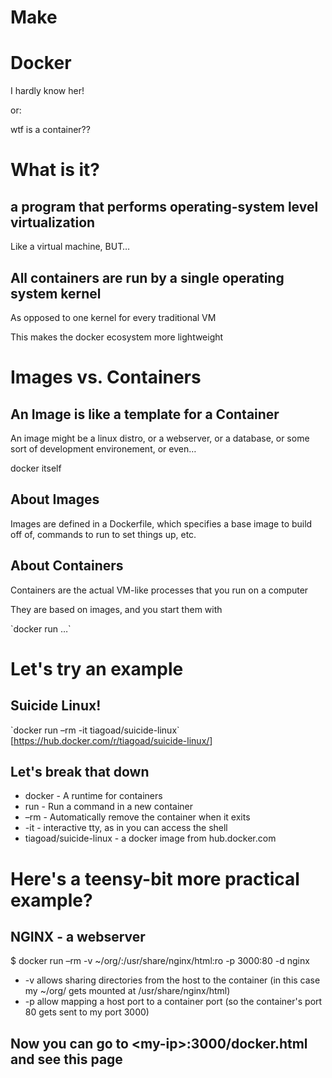 #+REVEAL_ROOT: http://cdn.jsdelivr.net/reveal.js/3.0.0/
#+OPTIONS: num:nil toc:nil

* Make
* Docker
  I hardly know her!

or:

  wtf is a container??
* What is it?
** a program that performs operating-system level virtualization
Like a virtual machine, BUT...
** All containers are run by a single operating system kernel
As opposed to one kernel for every traditional VM

This makes the docker ecosystem more lightweight
* Images vs. Containers
** An Image is like a template for a Container
An image might be a linux distro, or a webserver, or a database, or some sort of development environement, or even...

docker itself
** About Images
Images are defined in a Dockerfile, which specifies a base image to build off of, commands to run to set things up, etc.
** 
   :PROPERTIES:
   :reveal_background: ./dockerfile.jpg
   :reveal_background_trans: slide
   :END:
** About Containers
Containers are the actual VM-like processes that you run on a computer

They are based on images, and you start them with 

`docker run ...`
* Let's try an example
** Suicide Linux!
`docker run --rm -it tiagoad/suicide-linux`
[https://hub.docker.com/r/tiagoad/suicide-linux/]
** Let's break that down
#+ATTR_REVEAL: :frag (roll-in roll-in roll-in  roll-in  roll-in) 
  * docker - A runtime for containers
  * run - Run a command in a new container
  * --rm - Automatically remove the container when it exits
  * -it - interactive tty, as in you can access the shell
  * tiagoad/suicide-linux - a docker image from hub.docker.com
* Here's a teensy-bit more practical example?
** NGINX - a webserver
$ docker run --rm -v ~/org/:/usr/share/nginx/html:ro -p 3000:80 -d nginx

#+ATTR_REVEAL: :frag (roll-in roll-in roll-in  roll-in  roll-in) 
  * -v allows sharing directories from the host to the container (in this case my ~/org/ gets mounted at /usr/share/nginx/html)
  * -p allow mapping a host port to a container port (so the container's port 80 gets sent to my port 3000)
** Now you can go to <my-ip>:3000/docker.html and see this page
